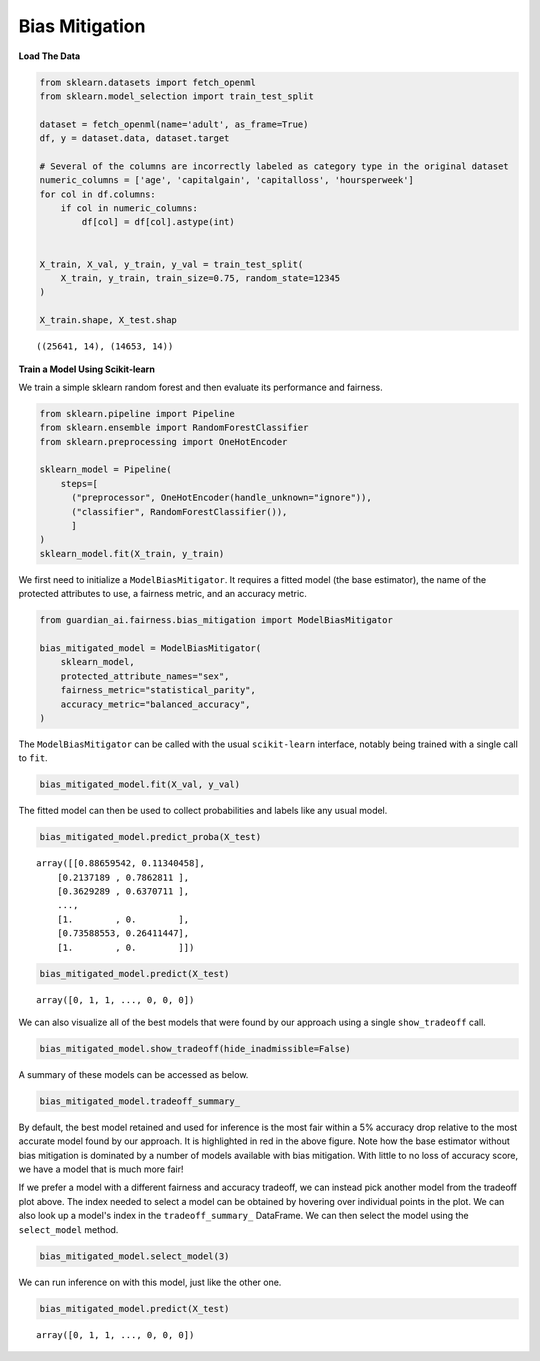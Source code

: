 ****************
Bias Mitigation
****************

**Load The Data**

.. code:: python

    from sklearn.datasets import fetch_openml
    from sklearn.model_selection import train_test_split

    dataset = fetch_openml(name='adult', as_frame=True)
    df, y = dataset.data, dataset.target

    # Several of the columns are incorrectly labeled as category type in the original dataset
    numeric_columns = ['age', 'capitalgain', 'capitalloss', 'hoursperweek']
    for col in df.columns:
        if col in numeric_columns:
            df[col] = df[col].astype(int)


    X_train, X_val, y_train, y_val = train_test_split(
        X_train, y_train, train_size=0.75, random_state=12345
    )

    X_train.shape, X_test.shap

.. parsed-literal::

    ((25641, 14), (14653, 14))


**Train a Model Using Scikit-learn**

We train a simple sklearn random forest and then evaluate its performance and fairness.

.. code:: python

    from sklearn.pipeline import Pipeline
    from sklearn.ensemble import RandomForestClassifier
    from sklearn.preprocessing import OneHotEncoder

    sklearn_model = Pipeline(
        steps=[
          ("preprocessor", OneHotEncoder(handle_unknown="ignore")),
          ("classifier", RandomForestClassifier()),
          ]
    )
    sklearn_model.fit(X_train, y_train)

We first need to initialize a ``ModelBiasMitigator``. It requires a
fitted model (the base estimator), the name of the protected
attributes to use, a fairness metric, and an accuracy metric.

.. code:: python

    from guardian_ai.fairness.bias_mitigation import ModelBiasMitigator

    bias_mitigated_model = ModelBiasMitigator(
        sklearn_model,
        protected_attribute_names="sex",
        fairness_metric="statistical_parity",
        accuracy_metric="balanced_accuracy",
    )


The ``ModelBiasMitigator`` can be called with the usual ``scikit-learn`` interface,
notably being trained with a single call to ``fit``.

.. code:: python

    bias_mitigated_model.fit(X_val, y_val)

The fitted model can then be used to collect probabilities and labels like any usual model.

.. code:: python

    bias_mitigated_model.predict_proba(X_test)

.. parsed-literal::

    array([[0.88659542, 0.11340458],
        [0.2137189 , 0.7862811 ],
        [0.3629289 , 0.6370711 ],
        ...,
        [1.        , 0.        ],
        [0.73588553, 0.26411447],
        [1.        , 0.        ]])

.. code:: python

    bias_mitigated_model.predict(X_test)

.. parsed-literal::

    array([0, 1, 1, ..., 0, 0, 0])

We can also visualize all of the best models that were found by our approach using a single ``show_tradeoff`` call.

.. code:: python

    bias_mitigated_model.show_tradeoff(hide_inadmissible=False)

.. image:: images/bias_mitigation_best_model.png
  :height: 150
  :alt: Bias Mitigation Best Models Found


A summary of these models can be accessed as below.

.. code:: python

    bias_mitigated_model.tradeoff_summary_

.. image:: images/bias_mitigation_best_trials.png
  :height: 150
  :alt: Bias Mitigation Best Trials



By default, the best model retained and used for inference is the most
fair within a 5% accuracy drop relative to the most accurate model found
by our approach. It is highlighted in red in the above figure.
Note how the base estimator without bias mitigation is dominated by a
number of models available with bias mitigation. With little to no loss
of accuracy score, we have a model that is much more fair!

If we prefer a model with a different fairness and accuracy tradeoff, we
can instead pick another model from the tradeoff plot above. The index
needed to select a model can be obtained by hovering over individual points in the plot.
We can also look up a model's index in the ``tradeoff_summary_`` DataFrame.
We can then select the model using the ``select_model`` method.

.. code:: python

    bias_mitigated_model.select_model(3)

We can run inference on with this model, just like the other one.

.. code:: python

    bias_mitigated_model.predict(X_test)

.. parsed-literal::

    array([0, 1, 1, ..., 0, 0, 0])